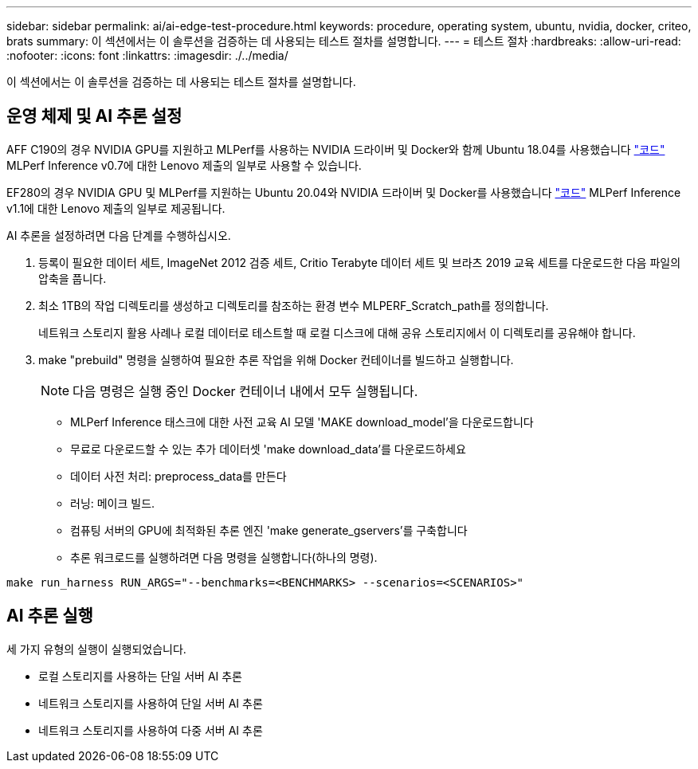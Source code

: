 ---
sidebar: sidebar 
permalink: ai/ai-edge-test-procedure.html 
keywords: procedure, operating system, ubuntu, nvidia, docker, criteo, brats 
summary: 이 섹션에서는 이 솔루션을 검증하는 데 사용되는 테스트 절차를 설명합니다. 
---
= 테스트 절차
:hardbreaks:
:allow-uri-read: 
:nofooter: 
:icons: font
:linkattrs: 
:imagesdir: ./../media/


[role="lead"]
이 섹션에서는 이 솔루션을 검증하는 데 사용되는 테스트 절차를 설명합니다.



== 운영 체제 및 AI 추론 설정

AFF C190의 경우 NVIDIA GPU를 지원하고 MLPerf를 사용하는 NVIDIA 드라이버 및 Docker와 함께 Ubuntu 18.04를 사용했습니다 https://github.com/mlperf/inference_results_v0.7/tree/master/closed/Lenovo["코드"^] MLPerf Inference v0.7에 대한 Lenovo 제출의 일부로 사용할 수 있습니다.

EF280의 경우 NVIDIA GPU 및 MLPerf를 지원하는 Ubuntu 20.04와 NVIDIA 드라이버 및 Docker를 사용했습니다 https://github.com/mlcommons/inference_results_v1.1/tree/main/closed/Lenovo["코드"^] MLPerf Inference v1.1에 대한 Lenovo 제출의 일부로 제공됩니다.

AI 추론을 설정하려면 다음 단계를 수행하십시오.

. 등록이 필요한 데이터 세트, ImageNet 2012 검증 세트, Critio Terabyte 데이터 세트 및 브라츠 2019 교육 세트를 다운로드한 다음 파일의 압축을 풉니다.
. 최소 1TB의 작업 디렉토리를 생성하고 디렉토리를 참조하는 환경 변수 MLPERF_Scratch_path를 정의합니다.
+
네트워크 스토리지 활용 사례나 로컬 데이터로 테스트할 때 로컬 디스크에 대해 공유 스토리지에서 이 디렉토리를 공유해야 합니다.

. make "prebuild" 명령을 실행하여 필요한 추론 작업을 위해 Docker 컨테이너를 빌드하고 실행합니다.
+

NOTE: 다음 명령은 실행 중인 Docker 컨테이너 내에서 모두 실행됩니다.

+
** MLPerf Inference 태스크에 대한 사전 교육 AI 모델 'MAKE download_model'을 다운로드합니다
** 무료로 다운로드할 수 있는 추가 데이터셋 'make download_data'를 다운로드하세요
** 데이터 사전 처리: preprocess_data를 만든다
** 러닝: 메이크 빌드.
** 컴퓨팅 서버의 GPU에 최적화된 추론 엔진 'make generate_gservers'를 구축합니다
** 추론 워크로드를 실행하려면 다음 명령을 실행합니다(하나의 명령).




....
make run_harness RUN_ARGS="--benchmarks=<BENCHMARKS> --scenarios=<SCENARIOS>"
....


== AI 추론 실행

세 가지 유형의 실행이 실행되었습니다.

* 로컬 스토리지를 사용하는 단일 서버 AI 추론
* 네트워크 스토리지를 사용하여 단일 서버 AI 추론
* 네트워크 스토리지를 사용하여 다중 서버 AI 추론

